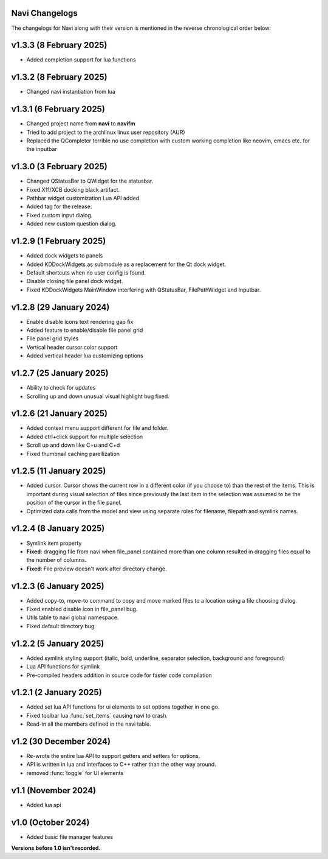 Navi Changelogs
---------------

The changelogs for Navi along with their version is mentioned in the reverse chronological order below:

v1.3.3 (8 February 2025)
------------------------

+ Added completion support for lua functions

v1.3.2 (8 February 2025)
------------------------

+ Changed navi instantiation from lua


v1.3.1 (6 February 2025)
------------------------

+ Changed project name from **navi** to **navifm**
+ Tried to add project to the archlinux linux user repository (AUR)
+ Replaced the QCompleter terrible no use completion with custom working completion like neovim, emacs etc. for the inputbar

v1.3.0 (3 February 2025)
------------------------

+ Changed QStatusBar to QWidget for the statusbar.
+ Fixed X11/XCB docking black artifact.
+ Pathbar widget customization Lua API added.
+ Added tag for the release.
+ Fixed custom input dialog.
+ Added new custom question dialog.

v1.2.9 (1 February 2025)
------------------------

+ Added dock widgets to panels
+ Added KDDockWidgets as submodule as a replacement for the Qt dock widget.
+ Default shortcuts when no user config is found.
+ Disable closing file panel dock widget.
+ Fixed KDDockWidgets MainWindow interfering with QStatusBar, FilePathWidget and Inputbar.

v1.2.8 (29 January 2024)
------------------------

+ Enable disable icons text rendering gap fix
+ Added feature to enable/disable file panel grid
+ File panel grid styles
+ Vertical header cursor color support
+ Added vertical header lua customizing options

v1.2.7 (25 January 2025)
------------------------

+ Ability to check for updates
+ Scrolling up and down unusual visual highlight bug fixed.

v1.2.6 (21 January 2025)
------------------------

+ Added context menu support different for file and folder.
+ Added ctrl+click support for multiple selection
+ Scroll up and down like C+u and C+d
+ Fixed thumbnail caching parellization

v1.2.5 (11 January 2025)
------------------------

+ Added cursor. Cursor shows the current row in a different color (if you choose to) than the rest of the items. This is important during visual selection of files since previously the last item in the selection was assumed to be the position of the cursor in the file panel.
+ Optimized data calls from the model and view using separate roles for filename, filepath and symlink names.

v1.2.4 (8 January 2025)
-----------------------

+ Symlink item property

+ **Fixed**: dragging file from navi when file_panel contained more than one column resulted in dragging files equal to the number of columns.
+ **Fixed**: File preview doesn't work after directory change.

v1.2.3 (6 January 2025)
-----------------------

+ Added copy-to, move-to command to copy and move marked files to a location using a file choosing dialog.
+ Fixed enabled disable icon in file_panel bug.
+ Utils table to navi global namespace.
+ Fixed default directory bug.

v1.2.2 (5 January 2025)
-----------------------

+ Added symlink styling support (italic, bold, underline, separator selection, background and foreground)
+ Lua API functions for symlink
+ Pre-compiled headers addition in source code for faster code compilation

v1.2.1 (2 January 2025)
-----------------------

+ Added set lua API functions for ui elements to set options together in one go.
+ Fixed toolbar lua :func:`set_items` causing navi to crash.
+ Read-in all the members defined in the navi table.

v1.2 (30 December 2024)
----------------------

+ Re-wrote the entire lua API to support getters and setters for options.
+ API is written in lua and interfaces to C++ rather than the other way around.
+ removed :func:`toggle` for UI elements

v1.1 (November 2024)
-------------------

+ Added lua api


v1.0 (October 2024)
------------------

+ Added basic file manager features


**Versions before 1.0 isn't recorded.**
